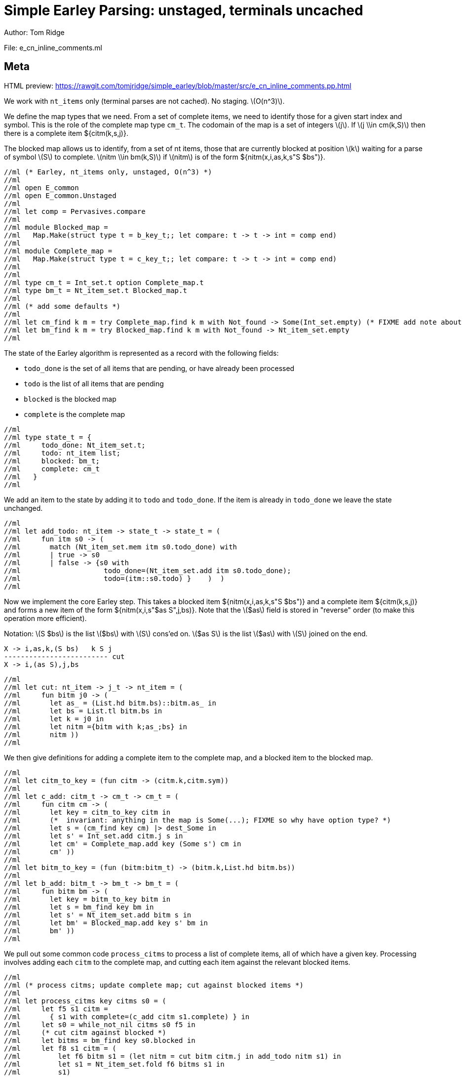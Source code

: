 //scala def l(s:String) = { "(l:"+s+")" }
//scala 
//scala def nitm(nt:String,i:String,as:String,k:String,bs:String) = {
//scala   s"""latexmath:[( $nt \\rightarrow {}_{$i} $as {}_{$k} . $bs)]"""
//scala }
//scala 
//scala def nitm_trad (nt:String,i:String,as:String,k:String,bs:String) = {
//scala   s"""latexmath:[( $nt \\rightarrow $as . $bs, $i, $k)]"""
//scala }
//scala 
//scala val x = "X"
//scala val as = "\\alpha"
//scala val bs = "\\beta"
//scala 
//scala val i = "i"
//scala val k = "k"
//scala val j = "j"
//scala val s = "S"
//scala val t = "T"
//scala 
//scala val nt_item = "`nt_item`"
//scala val tm_item = "`tm_item`"
//scala 
//scala def titm(k:String,t:String,j:String) = {
//scala   s"""latexmath:[( {}_{$k} ${t}_{$j})]"""
//scala }
//scala 
//scala def titm(k:String,t:String) = {
//scala   s"""latexmath:[( {}_{$k} ${t}_{?})]"""
//scala }
//scala 
//scala def citm(k:String,s:String,j:String) = {
//scala   s"""latexmath:[( {}_{$k} ${s}_{$j})]"""
//scala }
//scala 
//scala 
//scala val adoc = s"""
= Simple Earley Parsing: unstaged, terminals uncached
Author: Tom Ridge
:stem: latexmath
:source-highlighter: pygments

File: e_cn_inline_comments.ml

== Meta

HTML preview: https://rawgit.com/tomjridge/simple_earley/blob/master/src/e_cn_inline_comments.pp.html

We work with `nt_items` only (terminal parses are not cached). No
staging. latexmath:[O(n^3)].

We define the map types that we need. From a set of
complete items, we need to identify those for a given start index and
symbol. This is the role of the complete map type `cm_t`. The codomain
of the map is a set of integers latexmath:[j]. If latexmath:[j \\in
cm(k,S)] then there is a complete item ${citm(k,s,j)}.

The blocked map allows us to identify, from a set of nt items, those
that are currently blocked at position latexmath:[k] waiting for a parse of
symbol latexmath:[S] to complete. latexmath:[nitm \\in bm(k,S)] if latexmath:[nitm] is of the form ${nitm(x,i,as,k,s"S $bs")}.

[source,ocaml]
----
//ml (* Earley, nt_items only, unstaged, O(n^3) *)
//ml 
//ml open E_common
//ml open E_common.Unstaged
//ml 
//ml let comp = Pervasives.compare
//ml 
//ml module Blocked_map =
//ml   Map.Make(struct type t = b_key_t;; let compare: t -> t -> int = comp end)
//ml 
//ml module Complete_map =
//ml   Map.Make(struct type t = c_key_t;; let compare: t -> t -> int = comp end)
//ml 
//ml 
//ml type cm_t = Int_set.t option Complete_map.t
//ml type bm_t = Nt_item_set.t Blocked_map.t
//ml 
//ml (* add some defaults *)
//ml 
//ml let cm_find k m = try Complete_map.find k m with Not_found -> Some(Int_set.empty) (* FIXME add note about option *)
//ml let bm_find k m = try Blocked_map.find k m with Not_found -> Nt_item_set.empty
//ml 
----

The state of the Earley algorithm is represented as a record with the
following fields:


* `todo_done` is the set of all items that are pending, or have
  already been processed
* `todo` is the list of all items that are pending
* `blocked` is the blocked map
* `complete` is the complete map

[source,ocaml]
----
//ml 
//ml type state_t = {
//ml     todo_done: Nt_item_set.t;
//ml     todo: nt_item list;
//ml     blocked: bm_t;
//ml     complete: cm_t
//ml   }
//ml 
----

We add an item to the state by adding it to `todo` and
`todo_done`. If the item is already in `todo_done` we leave the state
unchanged.

[source,ocaml]
----
//ml 
//ml let add_todo: nt_item -> state_t -> state_t = (
//ml     fun itm s0 -> (
//ml       match (Nt_item_set.mem itm s0.todo_done) with
//ml       | true -> s0
//ml       | false -> {s0 with
//ml                    todo_done=(Nt_item_set.add itm s0.todo_done);
//ml                    todo=(itm::s0.todo) }    )  )
//ml 
----

Now we implement the core Earley step. This takes a blocked
item ${nitm(x,i,as,k,s"S $bs")} and a complete item ${citm(k,s,j)} and
forms a new item of the form ${nitm(x,i,s"$as S",j,bs)}. Note that the
latexmath:[$as] field is stored in "reverse" order (to make this
operation more efficient).

Notation: latexmath:[S $bs] is the list latexmath:[$bs] with latexmath:[S] cons'ed on. latexmath:[$as S] is the
list latexmath:[$as] with latexmath:[S] joined on the end.

----
X -> i,as,k,(S bs)   k S j
------------------------- cut
X -> i,(as S),j,bs
----


[source,ocaml]
----
//ml 
//ml let cut: nt_item -> j_t -> nt_item = (
//ml     fun bitm j0 -> (
//ml       let as_ = (List.hd bitm.bs)::bitm.as_ in
//ml       let bs = List.tl bitm.bs in
//ml       let k = j0 in
//ml       let nitm ={bitm with k;as_;bs} in
//ml       nitm ))
//ml 
----

We then give definitions for adding a complete item to the complete
map, and a blocked item to the blocked map.

[source,ocaml]
----
//ml 
//ml let citm_to_key = (fun citm -> (citm.k,citm.sym))
//ml 
//ml let c_add: citm_t -> cm_t -> cm_t = (
//ml     fun citm cm -> (
//ml       let key = citm_to_key citm in
//ml       (*  invariant: anything in the map is Some(...); FIXME so why have option type? *)
//ml       let s = (cm_find key cm) |> dest_Some in
//ml       let s' = Int_set.add citm.j s in
//ml       let cm' = Complete_map.add key (Some s') cm in
//ml       cm' ))
//ml 
//ml let bitm_to_key = (fun (bitm:bitm_t) -> (bitm.k,List.hd bitm.bs))
//ml 
//ml let b_add: bitm_t -> bm_t -> bm_t = (
//ml     fun bitm bm -> (
//ml       let key = bitm_to_key bitm in
//ml       let s = bm_find key bm in
//ml       let s' = Nt_item_set.add bitm s in
//ml       let bm' = Blocked_map.add key s' bm in
//ml       bm' ))
//ml 
----

We pull out some common code `process_citms` to process a list of complete
items, all of which have a given key. Processing involves adding each
`citm` to the complete map, and cutting each item against the relevant
blocked items.


[source,ocaml]
----
//ml 
//ml (* process citms; update complete map; cut against blocked items *)
//ml 
//ml let process_citms key citms s0 = (
//ml     let f5 s1 citm = 
//ml       { s1 with complete=(c_add citm s1.complete) } in
//ml     let s0 = while_not_nil citms s0 f5 in
//ml     (* cut citm against blocked *)
//ml     let bitms = bm_find key s0.blocked in
//ml     let f8 s1 citm = (
//ml         let f6 bitm s1 = (let nitm = cut bitm citm.j in add_todo nitm s1) in
//ml         let s1 = Nt_item_set.fold f6 bitms s1 in
//ml         s1)
//ml     in
//ml     let s0 = while_not_nil citms s0 f8 s0 citms in
//ml     s0 )
//ml 
----

Now we reach the core `step` part of Earley's algorithm. The
full algorithm repeatedly applies `step` to an initial state until
there are no further `todo` items.

[source,ocaml]
----
//ml 
//ml let step: ctxt_t -> state_t -> state_t = (
//ml     fun c0 s0 -> (
//ml       match s0.todo with
//ml       | [] -> s0  (* finished *)
//ml       | nitm::rest -> (
//ml         (* process itm *)
//ml         let s0 = { s0 with todo=rest } in
//ml         let complete = (nitm.bs = []) in

----

We are processing an nt item. This item may be complete. If
so, via `process_citms` we record it in the complete map, and process
it against any blocked items with the same key.

[source,ocaml]
----


//ml         match complete with
//ml         | true -> (
//ml           let (k,sym,j) = (nitm.i,NT(nitm.nt),nitm.k) in
//ml           let citm : citm_t = {k;sym;j} in
//ml           let key = citm_to_key citm in
//ml           process_citms key [citm] s0
//ml         )
//ml         | false -> (  (* l:kl *)
//ml 
----

The nt item is not complete. So we record it in the blocked
map. 

[source,ocaml]
----
//ml 
//ml           (* blocked, so process next sym *)
//ml           let bitm = nitm in
//ml           let (k,sym) = (bitm.k,List.hd nitm.bs) in
//ml           let key = (k,sym) in
//ml           (* record bitm *)
//ml           let s0 = { s0 with blocked=(b_add bitm s0.blocked) } in
----

We then try to progress the item by cutting it with all the
current complete items with the same key. 

[source,ocaml]
----
//ml           (* process blocked against complete items *)
//ml           let f2 j s1 = (let nitm = cut bitm j in add_todo nitm s1) in
//ml           let js = (cm_find key s0.complete) |> dest_Some in
//ml           let s0 = Int_set.fold f2 js s0 in
//ml           (* now look at symbol we are blocked on *)  (* l:lm *)
//ml 
----

It may be that we have yet
to process all or any of the relevant complete items. So we also have
to look at the symbol the nt item is blocked on, and manufacture more
items. 

[source,ocaml]
----
//ml 
//ml           match sym with
//ml           | NT nt -> (
//ml             let nitms = c0.g0.nt_items_for_nt nt (c0.i0.str,k) in
//ml             let f3 s1 nitm = (add_todo nitm s1) in
//ml             let s0 = while_not_nil nitms s0 f3 in
//ml             s0
//ml           )
//ml           | TM tm -> (
----

The nt item was blocked on a terminal `tm` (or latexmath:[T]). We use `p_of_tm` to
determine which substrings of the input can be parsed as the terminal
latexmath:[T]. This gives us complete items of the form ${citm(k,t,j)}. For each
`citm` we then update the complete map and process against blocked
items, using `process_citms`.

There is a possible optimization here: if the key is already in the
complete map, we don't need to process it again. For simplicity we
don't incorporate this optimization.

[source,ocaml]
----
//ml             let k = nitm.k in
//ml             let p = c0.g0.p_of_tm tm in
//ml             let js = p (c0.i0.str,k,c0.i0.len) in
//ml             let citms = List.map (fun j -> {k;sym;j}) js in
//ml             let key = (k,sym) in
//ml             process_citms key citms s0 )))))
//ml 
----

That concludes the explanation of the core of the algorithm.

Next we repeatedly apply the step function in a loop until there
are no more items to do.

[source,ocaml]
----
//ml 
//ml let rec earley' ctxt s0 = (
//ml     if s0.todo = [] then s0 else earley' ctxt (step ctxt s0))
//ml 
//ml let cn_earley c0 nt = (
//ml     let (i,k) = (0,0) in
//ml     let init = {nt;i;as_=[];k;bs=[NT nt]} in
//ml     let todo = [init] in
//ml     let todo_done = Nt_item_set.empty in
//ml     let blocked = Blocked_map.empty in
//ml     let complete = Complete_map.empty in
//ml     let s0 = {todo; todo_done; blocked; complete} in
//ml     let s1 = earley' c0 s0 in
//ml     s1)
//ml 
----


== Complexity

We assume that there is a constant latexmath:[c] such that each invocation of
`p_of_tm` produces at most latexmath:[c * n] results.

As implemented, the algorithm is latexmath:[O(n^{3}\\ log\\ n)] because the sets and
maps use OCaml's default sets and maps, which are implemented as
binary trees. However, clearly given an input and a grammar, there are
only a finite number of items that can be in any of the sets or
maps. Thus, we can enumerate these items, and use the enumeration to
implement e.g. a set as an array. This would give the latexmath:[O(n^3)] desired
complexity.

//scala """
//scala 
//scala val adoc2 = adoc.lines.map(s => 
//scala   if (s.startsWith("//adoc ")) s.substring(7) 
//scala   else if (s.startsWith("//ml ")) s.substring(5)
//scala   else s).mkString("\n")
//scala 
//scala // write doc to README.scala.adoc
//scala 
//scala import java.io._
//scala 
//scala new PrintWriter("e_cn_inline_comments.pp.adoc") { write(adoc2); close }